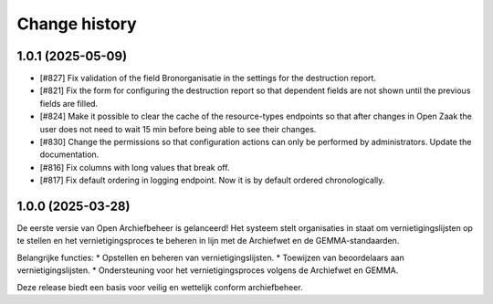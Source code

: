 ==============
Change history
==============

1.0.1 (2025-05-09)
==================

* [#827] Fix validation of the field Bronorganisatie in the settings for the destruction report.
* [#821] Fix the form for configuring the destruction report so that dependent fields are not shown until the previous fields are filled.
* [#824] Make it possible to clear the cache of the resource-types endpoints so that after changes in Open Zaak the user does not need to wait 15 min before being able to see their changes.
* [#830] Change the permissions so that configuration actions can only be performed by administrators. Update the documentation.
* [#816] Fix columns with long values that break off.
* [#817] Fix default ordering in logging endpoint. Now it is by default ordered chronologically.


1.0.0 (2025-03-28)
==================

De eerste versie van Open Archiefbeheer is gelanceerd!
Het systeem stelt organisaties in staat om vernietigingslijsten op te stellen en het vernietigingsproces te beheren in lijn met de Archiefwet en de GEMMA-standaarden.

Belangrijke functies:
* Opstellen en beheren van vernietigingslijsten.
* Toewijzen van beoordelaars aan vernietigingslijsten.
* Ondersteuning voor het vernietigingsproces volgens de Archiefwet en GEMMA.

Deze release biedt een basis voor veilig en wettelijk conform archiefbeheer. 
